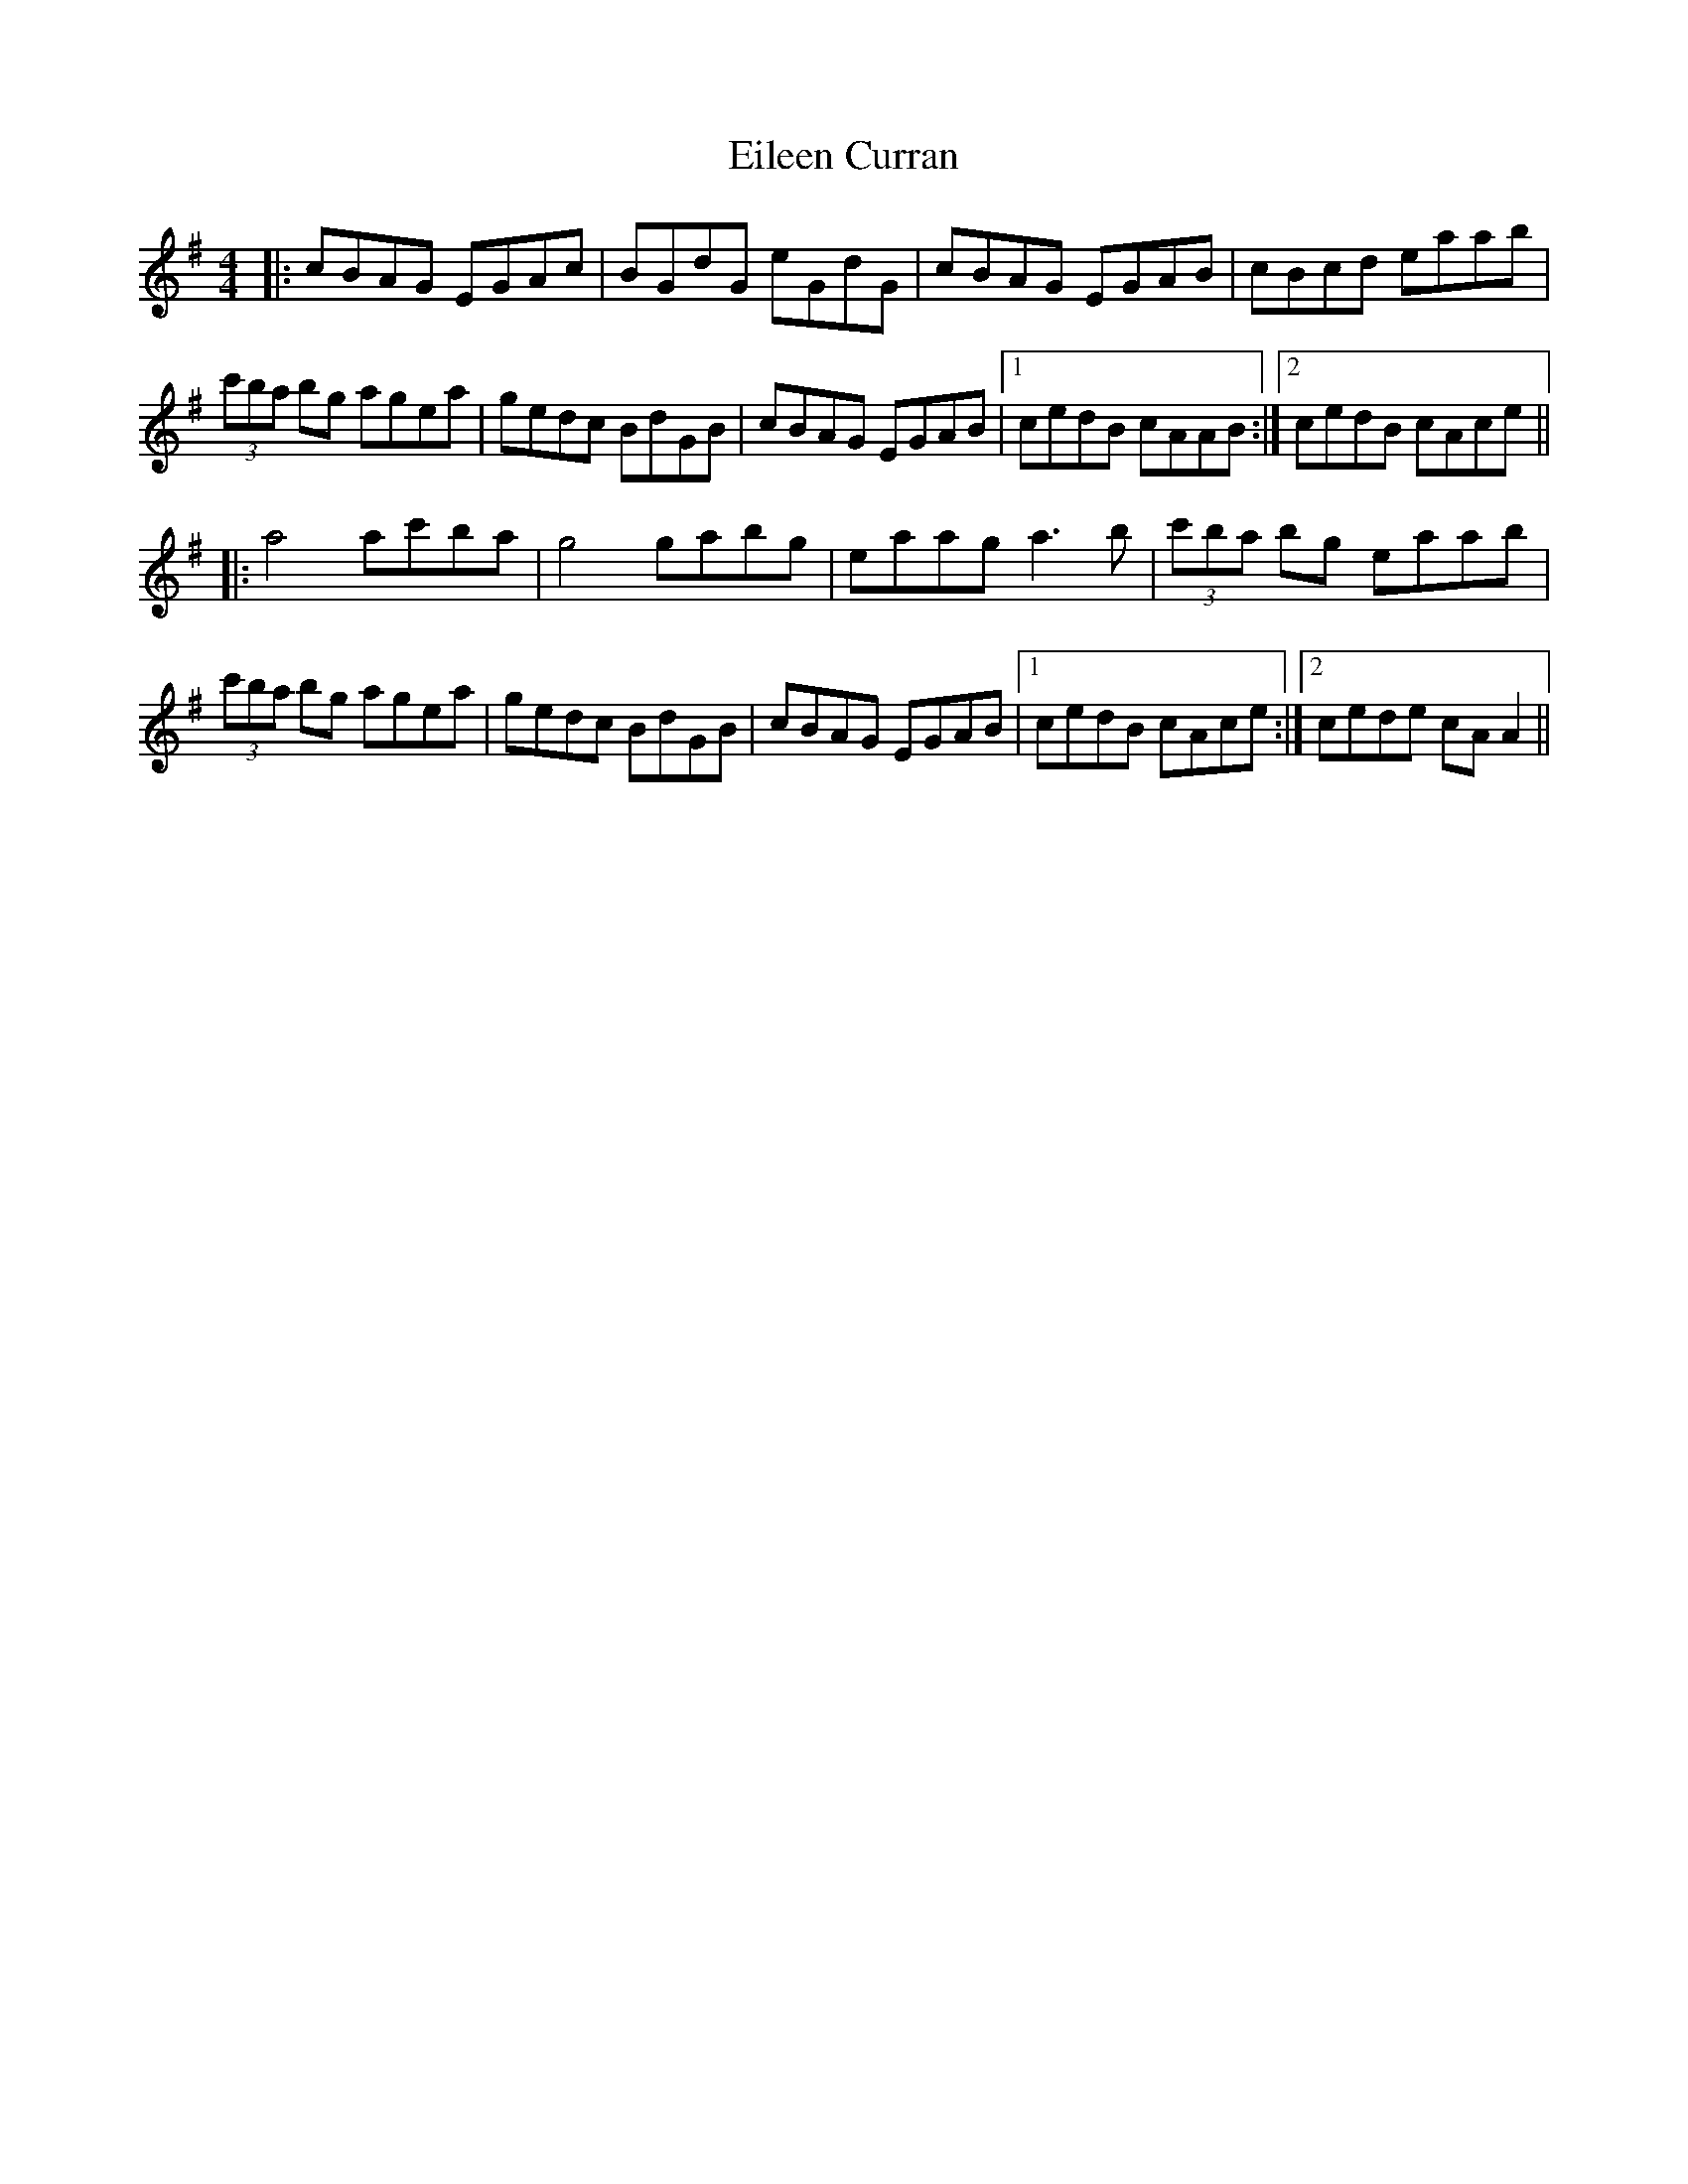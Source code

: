 X: 11640
T: Eileen Curran
R: reel
M: 4/4
K: Adorian
|:cBAG EGAc|BGdG eGdG|cBAG EGAB|cBcd eaab|
(3c'ba bg agea|gedc BdGB|cBAG EGAB|1 cedB cAAB:|2 cedB cAce||
|:a4 ac'ba|g4 gabg|eaag a3b|(3c'ba bg eaab|
(3c'ba bg agea|gedc BdGB|cBAG EGAB|1 cedB cAce:|2 cede cAA2||

